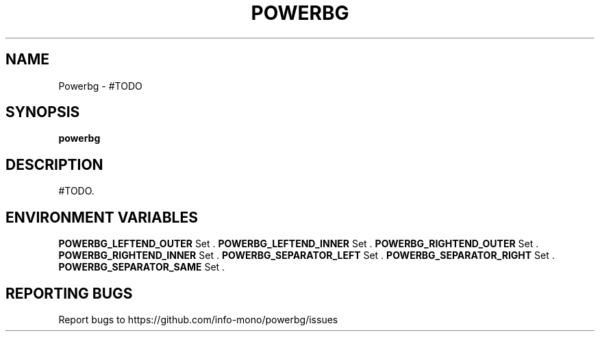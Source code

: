 .TH POWERBG "1" "2021" "INFO MONO" "User Commands"
.SH NAME
Powerbg \- #TODO
.SH SYNOPSIS
.B powerbg
.SH DESCRIPTION
#TODO.
.SH ENVIRONMENT VARIABLES
\fBPOWERBG_LEFTEND_OUTER\fR
Set .
\fBPOWERBG_LEFTEND_INNER\fR
Set .
\fBPOWERBG_RIGHTEND_OUTER\fR
Set .
\fBPOWERBG_RIGHTEND_INNER\fR
Set .
\fBPOWERBG_SEPARATOR_LEFT\fR
Set .
\fBPOWERBG_SEPARATOR_RIGHT\fR
Set .
\fBPOWERBG_SEPARATOR_SAME\fR
Set .
.SH REPORTING BUGS
Report bugs to https://github.com/info-mono/powerbg/issues
